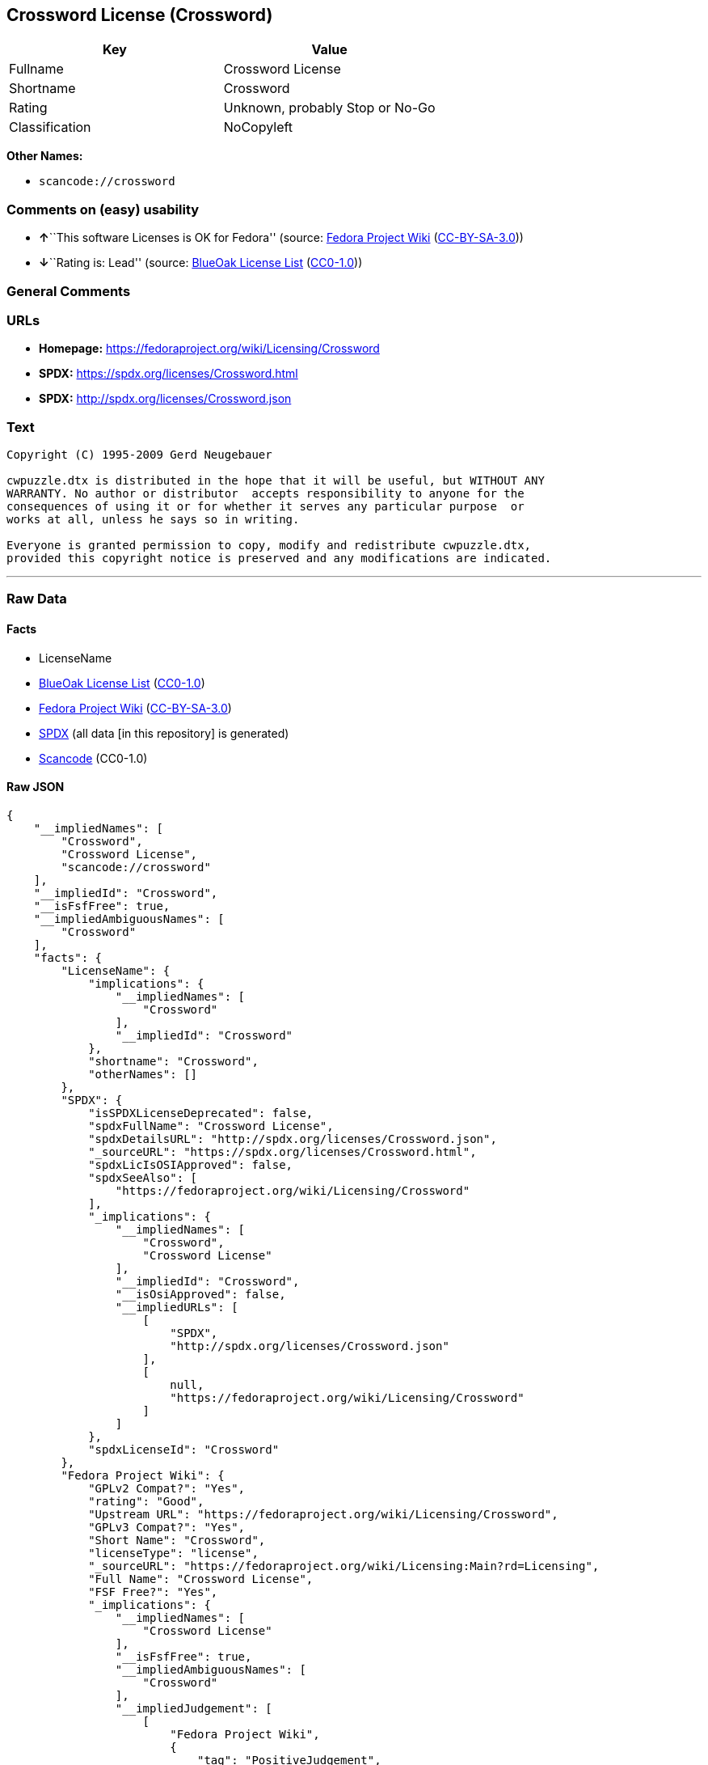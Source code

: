 == Crossword License (Crossword)

[cols=",",options="header",]
|===
|Key |Value
|Fullname |Crossword License
|Shortname |Crossword
|Rating |Unknown, probably Stop or No-Go
|Classification |NoCopyleft
|===

*Other Names:*

* `+scancode://crossword+`

=== Comments on (easy) usability

* **↑**``This software Licenses is OK for Fedora'' (source:
https://fedoraproject.org/wiki/Licensing:Main?rd=Licensing[Fedora
Project Wiki]
(https://creativecommons.org/licenses/by-sa/3.0/legalcode[CC-BY-SA-3.0]))
* **↓**``Rating is: Lead'' (source:
https://blueoakcouncil.org/list[BlueOak License List]
(https://raw.githubusercontent.com/blueoakcouncil/blue-oak-list-npm-package/master/LICENSE[CC0-1.0]))

=== General Comments

=== URLs

* *Homepage:* https://fedoraproject.org/wiki/Licensing/Crossword
* *SPDX:* https://spdx.org/licenses/Crossword.html
* *SPDX:* http://spdx.org/licenses/Crossword.json

=== Text

....
Copyright (C) 1995-2009 Gerd Neugebauer
  
cwpuzzle.dtx is distributed in the hope that it will be useful, but WITHOUT ANY
WARRANTY. No author or distributor  accepts responsibility to anyone for the
consequences of using it or for whether it serves any particular purpose  or
works at all, unless he says so in writing.

Everyone is granted permission to copy, modify and redistribute cwpuzzle.dtx,
provided this copyright notice is preserved and any modifications are indicated.
....

'''''

=== Raw Data

==== Facts

* LicenseName
* https://blueoakcouncil.org/list[BlueOak License List]
(https://raw.githubusercontent.com/blueoakcouncil/blue-oak-list-npm-package/master/LICENSE[CC0-1.0])
* https://fedoraproject.org/wiki/Licensing:Main?rd=Licensing[Fedora
Project Wiki]
(https://creativecommons.org/licenses/by-sa/3.0/legalcode[CC-BY-SA-3.0])
* https://spdx.org/licenses/Crossword.html[SPDX] (all data [in this
repository] is generated)
* https://github.com/nexB/scancode-toolkit/blob/develop/src/licensedcode/data/licenses/crossword.yml[Scancode]
(CC0-1.0)

==== Raw JSON

....
{
    "__impliedNames": [
        "Crossword",
        "Crossword License",
        "scancode://crossword"
    ],
    "__impliedId": "Crossword",
    "__isFsfFree": true,
    "__impliedAmbiguousNames": [
        "Crossword"
    ],
    "facts": {
        "LicenseName": {
            "implications": {
                "__impliedNames": [
                    "Crossword"
                ],
                "__impliedId": "Crossword"
            },
            "shortname": "Crossword",
            "otherNames": []
        },
        "SPDX": {
            "isSPDXLicenseDeprecated": false,
            "spdxFullName": "Crossword License",
            "spdxDetailsURL": "http://spdx.org/licenses/Crossword.json",
            "_sourceURL": "https://spdx.org/licenses/Crossword.html",
            "spdxLicIsOSIApproved": false,
            "spdxSeeAlso": [
                "https://fedoraproject.org/wiki/Licensing/Crossword"
            ],
            "_implications": {
                "__impliedNames": [
                    "Crossword",
                    "Crossword License"
                ],
                "__impliedId": "Crossword",
                "__isOsiApproved": false,
                "__impliedURLs": [
                    [
                        "SPDX",
                        "http://spdx.org/licenses/Crossword.json"
                    ],
                    [
                        null,
                        "https://fedoraproject.org/wiki/Licensing/Crossword"
                    ]
                ]
            },
            "spdxLicenseId": "Crossword"
        },
        "Fedora Project Wiki": {
            "GPLv2 Compat?": "Yes",
            "rating": "Good",
            "Upstream URL": "https://fedoraproject.org/wiki/Licensing/Crossword",
            "GPLv3 Compat?": "Yes",
            "Short Name": "Crossword",
            "licenseType": "license",
            "_sourceURL": "https://fedoraproject.org/wiki/Licensing:Main?rd=Licensing",
            "Full Name": "Crossword License",
            "FSF Free?": "Yes",
            "_implications": {
                "__impliedNames": [
                    "Crossword License"
                ],
                "__isFsfFree": true,
                "__impliedAmbiguousNames": [
                    "Crossword"
                ],
                "__impliedJudgement": [
                    [
                        "Fedora Project Wiki",
                        {
                            "tag": "PositiveJudgement",
                            "contents": "This software Licenses is OK for Fedora"
                        }
                    ]
                ]
            }
        },
        "Scancode": {
            "otherUrls": null,
            "homepageUrl": "https://fedoraproject.org/wiki/Licensing/Crossword",
            "shortName": "Crossword License",
            "textUrls": null,
            "text": "Copyright (C) 1995-2009 Gerd Neugebauer\n ÃÂ \ncwpuzzle.dtx is distributed in the hope that it will be useful, but WITHOUT ANY\nWARRANTY. No author or distributor  accepts responsibility to anyone for the\nconsequences of using it or for whether it serves any particular purpose  or\nworks at all, unless he says so in writing.\n\nEveryone is granted permission to copy, modify and redistribute cwpuzzle.dtx,\nprovided this copyright notice is preserved and any modifications are indicated.",
            "category": "Permissive",
            "osiUrl": null,
            "owner": "Gerd Neugebauer",
            "_sourceURL": "https://github.com/nexB/scancode-toolkit/blob/develop/src/licensedcode/data/licenses/crossword.yml",
            "key": "crossword",
            "name": "Crossword License",
            "spdxId": "Crossword",
            "notes": null,
            "_implications": {
                "__impliedNames": [
                    "scancode://crossword",
                    "Crossword License",
                    "Crossword"
                ],
                "__impliedId": "Crossword",
                "__impliedCopyleft": [
                    [
                        "Scancode",
                        "NoCopyleft"
                    ]
                ],
                "__calculatedCopyleft": "NoCopyleft",
                "__impliedText": "Copyright (C) 1995-2009 Gerd Neugebauer\n Â \ncwpuzzle.dtx is distributed in the hope that it will be useful, but WITHOUT ANY\nWARRANTY. No author or distributor  accepts responsibility to anyone for the\nconsequences of using it or for whether it serves any particular purpose  or\nworks at all, unless he says so in writing.\n\nEveryone is granted permission to copy, modify and redistribute cwpuzzle.dtx,\nprovided this copyright notice is preserved and any modifications are indicated.",
                "__impliedURLs": [
                    [
                        "Homepage",
                        "https://fedoraproject.org/wiki/Licensing/Crossword"
                    ]
                ]
            }
        },
        "BlueOak License List": {
            "BlueOakRating": "Lead",
            "url": "https://spdx.org/licenses/Crossword.html",
            "isPermissive": true,
            "_sourceURL": "https://blueoakcouncil.org/list",
            "name": "Crossword License",
            "id": "Crossword",
            "_implications": {
                "__impliedNames": [
                    "Crossword",
                    "Crossword License"
                ],
                "__impliedJudgement": [
                    [
                        "BlueOak License List",
                        {
                            "tag": "NegativeJudgement",
                            "contents": "Rating is: Lead"
                        }
                    ]
                ],
                "__impliedCopyleft": [
                    [
                        "BlueOak License List",
                        "NoCopyleft"
                    ]
                ],
                "__calculatedCopyleft": "NoCopyleft",
                "__impliedURLs": [
                    [
                        "SPDX",
                        "https://spdx.org/licenses/Crossword.html"
                    ]
                ]
            }
        }
    },
    "__impliedJudgement": [
        [
            "BlueOak License List",
            {
                "tag": "NegativeJudgement",
                "contents": "Rating is: Lead"
            }
        ],
        [
            "Fedora Project Wiki",
            {
                "tag": "PositiveJudgement",
                "contents": "This software Licenses is OK for Fedora"
            }
        ]
    ],
    "__impliedCopyleft": [
        [
            "BlueOak License List",
            "NoCopyleft"
        ],
        [
            "Scancode",
            "NoCopyleft"
        ]
    ],
    "__calculatedCopyleft": "NoCopyleft",
    "__isOsiApproved": false,
    "__impliedText": "Copyright (C) 1995-2009 Gerd Neugebauer\n Â \ncwpuzzle.dtx is distributed in the hope that it will be useful, but WITHOUT ANY\nWARRANTY. No author or distributor  accepts responsibility to anyone for the\nconsequences of using it or for whether it serves any particular purpose  or\nworks at all, unless he says so in writing.\n\nEveryone is granted permission to copy, modify and redistribute cwpuzzle.dtx,\nprovided this copyright notice is preserved and any modifications are indicated.",
    "__impliedURLs": [
        [
            "SPDX",
            "https://spdx.org/licenses/Crossword.html"
        ],
        [
            "SPDX",
            "http://spdx.org/licenses/Crossword.json"
        ],
        [
            null,
            "https://fedoraproject.org/wiki/Licensing/Crossword"
        ],
        [
            "Homepage",
            "https://fedoraproject.org/wiki/Licensing/Crossword"
        ]
    ]
}
....

==== Dot Cluster Graph

../dot/Crossword.svg